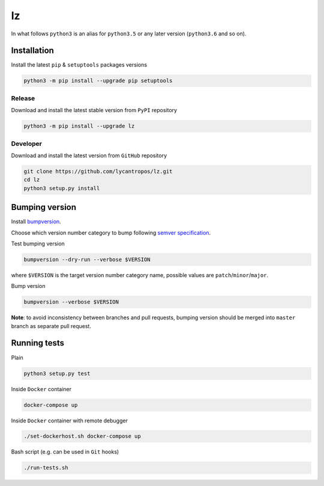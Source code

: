 lz
===========

|travis| |codecov| |license| |pypi|

In what follows ``python3`` is an alias for ``python3.5`` or any later
version (``python3.6`` and so on).

Installation
------------

Install the latest ``pip`` & ``setuptools`` packages versions

.. code:: bash

    python3 -m pip install --upgrade pip setuptools

Release
~~~~~~~

Download and install the latest stable version from ``PyPI`` repository

.. code:: bash

    python3 -m pip install --upgrade lz

Developer
~~~~~~~~~

Download and install the latest version from ``GitHub`` repository

.. code:: bash

    git clone https://github.com/lycantropos/lz.git
    cd lz
    python3 setup.py install

Bumping version
---------------

Install `bumpversion`_.

Choose which version number category to bump following `semver
specification`_.

Test bumping version

.. code:: bash

    bumpversion --dry-run --verbose $VERSION

where ``$VERSION`` is the target version number category name, possible
values are ``patch``/``minor``/``major``.

Bump version

.. code:: bash

    bumpversion --verbose $VERSION

**Note**: to avoid inconsistency between branches and pull requests,
bumping version should be merged into ``master`` branch as separate pull
request.

Running tests
-------------

Plain

.. code:: bash

    python3 setup.py test

Inside ``Docker`` container

.. code:: bash

    docker-compose up

Inside ``Docker`` container with remote debugger

.. code:: bash

    ./set-dockerhost.sh docker-compose up

Bash script (e.g. can be used in ``Git`` hooks)

.. code:: bash

    ./run-tests.sh

.. _bumpversion: https://github.com/peritus/bumpversion#installation
.. _semver specification: http://semver.org/

.. |travis| image:: https://travis-ci.org/lycantropos/lz.svg?branch=master
   :target: https://travis-ci.org/lycantropos/lz
.. |codecov| image:: https://codecov.io/gh/lycantropos/lz/branch/master/graph/badge.svg
   :target: https://codecov.io/gh/lycantropos/lz
.. |license| image:: https://img.shields.io/github/license/lycantropos/lz.svg
   :target: https://github.com/lycantropos/lz/blob/master/LICENSE
.. |pypi| image:: https://badge.fury.io/py/lz.svg
   :target: https://badge.fury.io/py/lz
